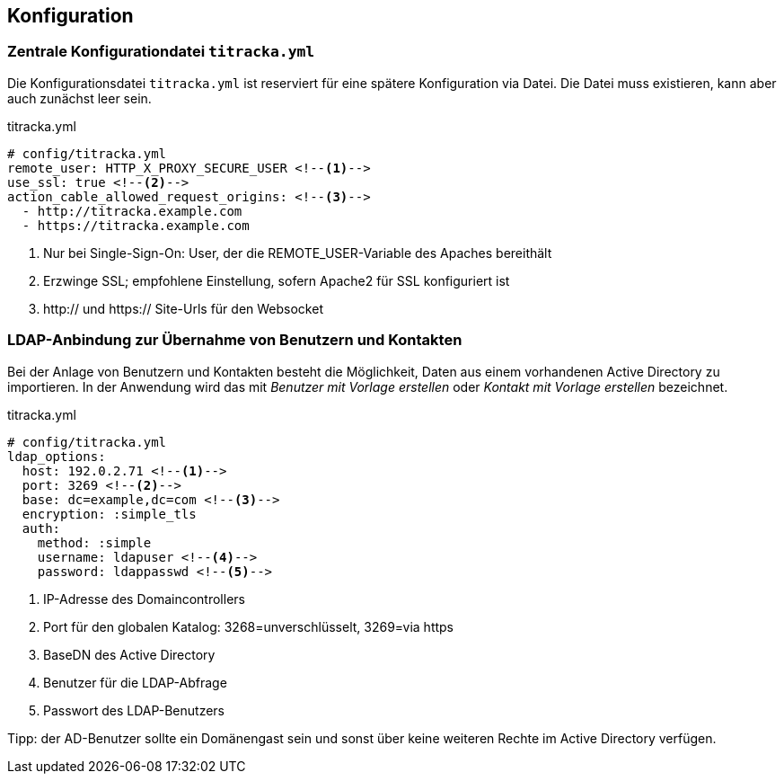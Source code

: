 [[configuration]]
== Konfiguration

=== Zentrale Konfigurationdatei `titracka.yml`

Die Konfigurationsdatei `titracka.yml` ist reserviert für eine spätere
Konfiguration via Datei. Die Datei muss existieren, kann aber auch zunächst
leer sein.

[[titracka.yml]]
.titracka.yml
[source,yaml]
----
# config/titracka.yml
remote_user: HTTP_X_PROXY_SECURE_USER <!--1-->
use_ssl: true <!--2-->
action_cable_allowed_request_origins: <!--3-->
  - http://titracka.example.com
  - https://titracka.example.com
----
<1> Nur bei Single-Sign-On: User, der die REMOTE_USER-Variable des Apaches bereithält
<2> Erzwinge SSL; empfohlene Einstellung, sofern Apache2 für SSL konfiguriert ist
<3> http:// und https:// Site-Urls für den Websocket

[[ldap-anbindung]]
=== LDAP-Anbindung zur Übernahme von Benutzern und Kontakten

Bei der Anlage von Benutzern und Kontakten besteht die Möglichkeit, Daten aus
einem vorhandenen Active Directory zu importieren. In der Anwendung wird das
mit _Benutzer mit Vorlage erstellen_ oder _Kontakt mit Vorlage erstellen_
bezeichnet.

[[ldap.yml]]
.titracka.yml
[source,yaml]
----
# config/titracka.yml
ldap_options:
  host: 192.0.2.71 <!--1-->
  port: 3269 <!--2-->
  base: dc=example,dc=com <!--3-->
  encryption: :simple_tls
  auth:
    method: :simple
    username: ldapuser <!--4-->
    password: ldappasswd <!--5-->
----
<1> IP-Adresse des Domaincontrollers
<2> Port für den globalen Katalog: 3268=unverschlüsselt, 3269=via https
<3> BaseDN des Active Directory
<4> Benutzer für die LDAP-Abfrage
<5> Passwort des LDAP-Benutzers

Tipp: der AD-Benutzer sollte ein Domänengast sein und sonst über keine
weiteren Rechte im Active Directory verfügen.
